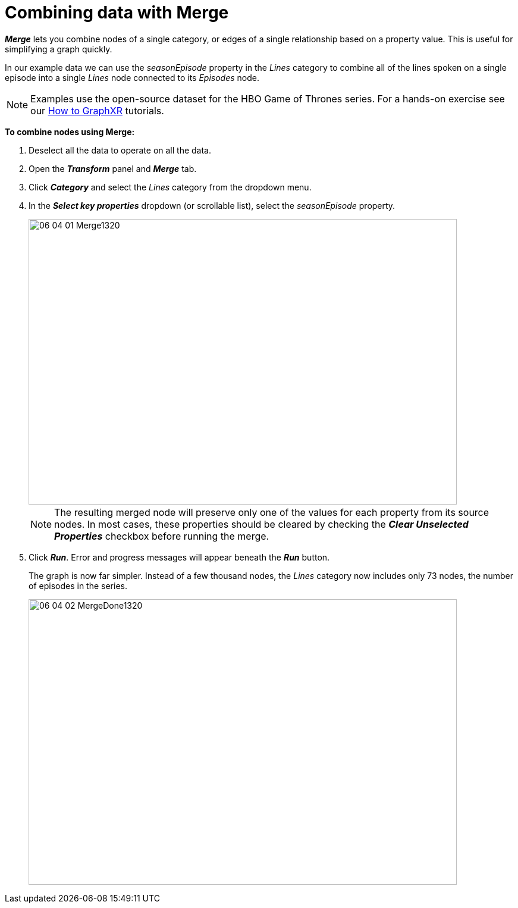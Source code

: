= Combining data with Merge

*_Merge_* lets you combine nodes of a single category, or edges of a single relationship based on a property value. This is useful for simplifying a graph quickly.

In our example data we can use the _seasonEpisode_ property in the _Lines_ category to combine all of the lines spoken on a single episode into a single _Lines_ node connected to its _Episodes_ node.

NOTE: Examples use the open-source dataset for the HBO Game of Thrones series. For a hands-on exercise see our xref:g-learning:how-to-graphxr/how-to-graphxr.adoc[How to GraphXR] tutorials. 

*To combine nodes using Merge:*

. Deselect all the data to operate on all the data.
. Open the *_Transform_* panel and *_Merge_* tab.
. Click *_Category_* and select the _Lines_ category from the dropdown menu.
. In the *_Select key properties_* dropdown (or scrollable list), select the _seasonEpisode_ property.
+
image::/v2_17/06_04_01_Merge1320.png[,720,480,role=text-left]
+

NOTE: The resulting merged node will preserve only one of the values for each property from its source nodes. In most cases, these properties should be cleared by checking the *_Clear Unselected Properties_* checkbox before running the merge.

. Click *_Run_*. Error and progress messages will appear beneath the *_Run_* button.
+
The graph is now far simpler. Instead of a few thousand nodes, the _Lines_ category now includes only 73 nodes, the number of episodes in the series.
+
image::/v2_17/06_04_02_MergeDone1320.png[,720,480,role=text-left]
